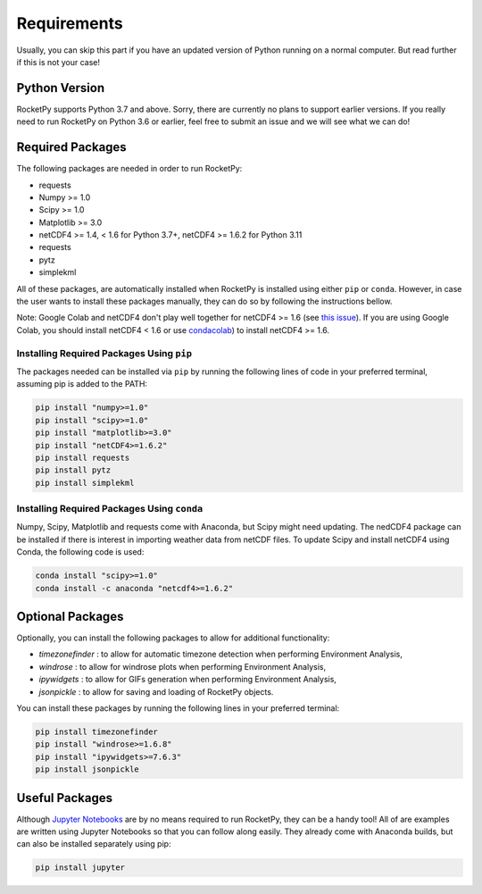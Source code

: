 Requirements
============

Usually, you can skip this part if you have an updated version of Python running on a normal computer.
But read further if this is not your case!

Python Version
--------------

RocketPy supports Python 3.7 and above.
Sorry, there are currently no plans to support earlier versions.
If you really need to run RocketPy on Python 3.6 or earlier, feel free to submit an issue and we will see what we can do!

Required Packages
-----------------

The following packages are needed in order to run RocketPy:

- requests
- Numpy >= 1.0
- Scipy >= 1.0
- Matplotlib >= 3.0
- netCDF4 >= 1.4, < 1.6 for Python 3.7+, netCDF4 >= 1.6.2 for Python 3.11
- requests
- pytz
- simplekml

All of these packages, are automatically installed when RocketPy is installed using either ``pip`` or ``conda``.
However, in case the user wants to install these packages manually, they can do so by following the instructions bellow.

Note: Google Colab and netCDF4 don't play well together for netCDF4 >= 1.6 (see `this issue <https://github.com/Unidata/netcdf4-python/issues/1179>`_). If you are using Google Colab, you should install netCDF4 < 1.6 or use `condacolab <https://github.com/conda-incubator/condacolab>`_) to install netCDF4 >= 1.6.

Installing Required Packages Using ``pip``
^^^^^^^^^^^^^^^^^^^^^^^^^^^^^^^^^^^^^^^^^^

The packages needed can be installed via ``pip`` by running the following lines of code in your preferred terminal, assuming pip is added to the PATH:

.. code-block:: shell

    pip install "numpy>=1.0" 
    pip install "scipy>=1.0"
    pip install "matplotlib>=3.0"
    pip install "netCDF4>=1.6.2"
    pip install requests
    pip install pytz
    pip install simplekml

Installing Required Packages Using ``conda``
^^^^^^^^^^^^^^^^^^^^^^^^^^^^^^^^^^^^^^^^^^^^

Numpy, Scipy, Matplotlib and requests come with Anaconda, but Scipy might need updating.
The nedCDF4 package can be installed if there is interest in importing weather data from netCDF files.
To update Scipy and install netCDF4 using Conda, the following code is used:

.. code-block:: shell

    conda install "scipy>=1.0"
    conda install -c anaconda "netcdf4>=1.6.2"


Optional Packages
-----------------

Optionally, you can install the following packages to allow for additional functionality:

- `timezonefinder` : to allow for automatic timezone detection when performing Environment Analysis,
- `windrose` : to allow for windrose plots when performing Environment Analysis,
- `ipywidgets` : to allow for GIFs generation when performing Environment Analysis,
- `jsonpickle` : to allow for saving and loading of RocketPy objects.

You can install these packages by running the following lines in your preferred terminal:

.. code-block:: shell

    pip install timezonefinder
    pip install "windrose>=1.6.8"
    pip install "ipywidgets>=7.6.3"
    pip install jsonpickle


Useful Packages
---------------

Although `Jupyter Notebooks <http://jupyter.org/>`_ are by no means required to run RocketPy, they can be a handy tool!
All of are examples are written using Jupyter Notebooks so that you can follow along easily.
They already come with Anaconda builds, but can also be installed separately using pip:

.. code-block:: shell

    pip install jupyter
